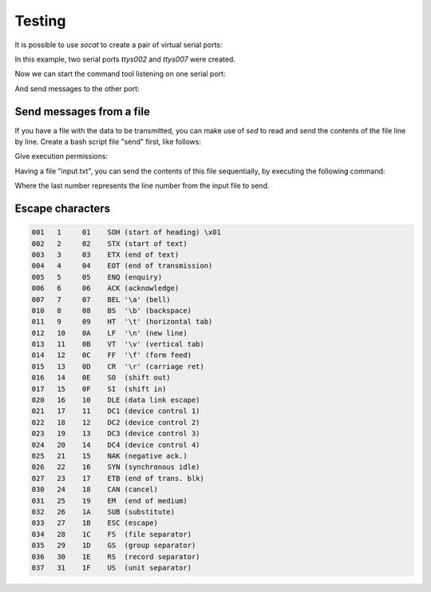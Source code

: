 Testing
=======

It is possible to use `socat` to create a pair of virtual serial ports:

.. code-block::shell

    $ socat -d -d pty,raw,echo=0 pty,raw,echo=0
    2019/05/02 17:26:21 socat[24050] N PTY is /dev/ttys002
    2019/05/02 17:26:21 socat[24050] N PTY is /dev/ttys007

In this example, two serial ports `ttys002` and `ttys007` were created.

Now we can start the command tool listening on one serial port:

.. code-block::shell

    $ serial -v /dev/ttys007
    Listening on port /dev/ttys007, press Ctrl+c to exit.

And send messages to the other port:

.. code-block::shell

    $ echo "H|Hello|Serial|Port|\nL|1" > /dev/ttys002


Send messages from a file
-------------------------

If you have a file with the data to be transmitted, you can make use of `sed` to
read and send the contents of the file line by line. Create a bash script file
"send" first, like follows:

.. code-block::bash

    #!/bin/bash
    echo -n -e `sed -n $3p $1` > $2

Give execution permissions:

.. code-block::shell

    $ chmod +x send

Having a file "input.txt", you can send the contents of this file sequentially,
by executing the following command:

.. code-block::shell

    $ send input.txt /dev/ttys002 1

Where the last number represents the line number from the input file to send.


Escape characters
-----------------

.. code-block::

    001   1     01    SOH (start of heading) \x01
    002   2     02    STX (start of text)
    003   3     03    ETX (end of text)
    004   4     04    EOT (end of transmission)
    005   5     05    ENQ (enquiry)
    006   6     06    ACK (acknowledge)
    007   7     07    BEL '\a' (bell)
    010   8     08    BS  '\b' (backspace)
    011   9     09    HT  '\t' (horizontal tab)
    012   10    0A    LF  '\n' (new line)
    013   11    0B    VT  '\v' (vertical tab)
    014   12    0C    FF  '\f' (form feed)
    015   13    0D    CR  '\r' (carriage ret)
    016   14    0E    SO  (shift out)
    017   15    0F    SI  (shift in)
    020   16    10    DLE (data link escape)
    021   17    11    DC1 (device control 1)
    022   18    12    DC2 (device control 2)
    023   19    13    DC3 (device control 3)
    024   20    14    DC4 (device control 4)
    025   21    15    NAK (negative ack.)
    026   22    16    SYN (synchronous idle)
    027   23    17    ETB (end of trans. blk)
    030   24    18    CAN (cancel)
    031   25    19    EM  (end of medium)
    032   26    1A    SUB (substitute)
    033   27    1B    ESC (escape)
    034   28    1C    FS  (file separator)
    035   29    1D    GS  (group separator)
    036   30    1E    RS  (record separator)
    037   31    1F    US  (unit separator)
